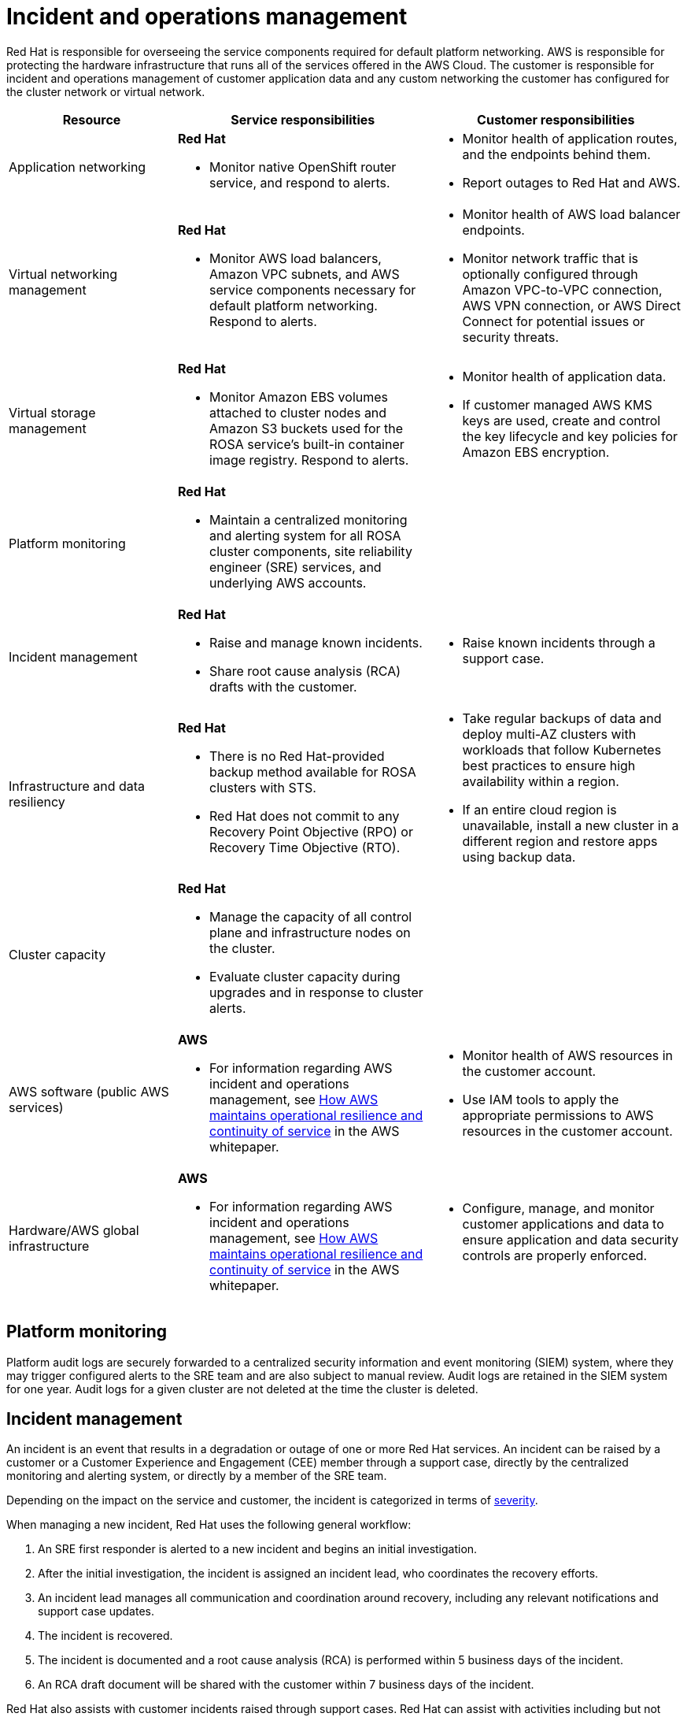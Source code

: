
// Module included in the following assemblies:
//
// * rosa_architecture/rosa_policy_service_definition/rosa-policy-shared-responsibility.adoc
[id="rosa-policy-incident_{context}"]
= Incident and operations management

Red Hat is responsible for overseeing the service components required for default platform networking.
AWS is responsible for protecting the hardware infrastructure that runs all of the services offered in the AWS Cloud. The customer is responsible for incident and operations management of customer application data and any custom networking the customer has configured for the cluster network or virtual network.

[cols= "2a,3a,3a",options="header"]
|===

|Resource
|Service responsibilities
|Customer responsibilities

|Application networking
|**Red Hat**

- Monitor native OpenShift router
service, and respond to alerts.
|- Monitor health of application routes, and the endpoints behind them.
- Report outages to Red Hat and AWS.

|Virtual networking management
|**Red Hat**

- Monitor AWS load balancers, Amazon VPC subnets, and AWS service components necessary for default
platform networking. Respond to alerts.
|- Monitor health of AWS load balancer endpoints.
- Monitor network traffic that is optionally configured through Amazon VPC-to-VPC connection, AWS VPN connection, or AWS
Direct Connect for potential issues or
security threats.

|Virtual storage management
|**Red Hat**

- Monitor Amazon EBS volumes attached to cluster nodes and Amazon S3 buckets used for the ROSA service’s built-in container image
registry. Respond to alerts.
|- Monitor health of application data.
- If customer managed AWS KMS keys are
used, create and control the key lifecycle and
key policies for Amazon EBS encryption.

|Platform monitoring
|**Red Hat**

- Maintain a centralized monitoring and alerting system for all ROSA cluster components, site reliability engineer (SRE) services, and underlying AWS accounts.
|

|Incident management
|**Red Hat**

- Raise and manage known incidents.
- Share root cause analysis (RCA) drafts with the customer.
|- Raise known incidents through a support case.

|Infrastructure and data resiliency
|**Red Hat**

- There is no Red Hat-provided backup method available for ROSA clusters with STS.
- Red Hat does not commit to any Recovery Point Objective (RPO) or Recovery Time Objective (RTO).
|- Take regular backups of data and deploy multi-AZ clusters with workloads that follow Kubernetes best practices to ensure high availability within a region.
- If an entire cloud region is unavailable, install a new cluster in a different region and restore apps using backup data.

|Cluster capacity
|**Red Hat**

- Manage the capacity of all control plane and infrastructure nodes on the cluster.
- Evaluate cluster capacity during upgrades and in response to cluster alerts.
|

|AWS software (public AWS services)
|**AWS**

- For information regarding AWS incident and operations management, see link:https://docs.aws.amazon.com/whitepapers/latest/aws-operational-resilience/how-aws-maintains-operational-resilience-and-continuity-of-service.html#incident-management[How AWS maintains operational resilience and continuity of service] in the AWS whitepaper.
|- Monitor health of AWS resources in the
customer account.
- Use IAM tools to apply the appropriate
permissions to AWS resources in the customer account.

|Hardware/AWS global infrastructure
|**AWS**

- For information regarding AWS incident and operations management, see link:https://docs.aws.amazon.com/whitepapers/latest/aws-operational-resilience/how-aws-maintains-operational-resilience-and-continuity-of-service.html#incident-management[How AWS maintains operational
resilience and continuity of service] in the AWS whitepaper.

|- Configure, manage, and monitor customer applications and data to ensure application and data security controls are properly enforced.

|===

[id="rosa-policy-platform-monitoring_{context}"]
== Platform monitoring
Platform audit logs are securely forwarded to a centralized security information and event monitoring (SIEM) system, where they may trigger configured alerts to the SRE team and are also subject to manual review. Audit logs are retained in the SIEM system for one year. Audit logs for a given cluster are not deleted at the time the cluster is deleted.

[id="rosa-policy-incident-management_{context}"]
== Incident management
An incident is an event that results in a degradation or outage of one or more Red Hat services. An incident can be raised by a customer or a Customer Experience and Engagement (CEE) member through a support case, directly by the centralized monitoring and alerting system, or directly by a member of the SRE team.

Depending on the impact on the service and customer, the incident is categorized in terms of link:https://access.redhat.com/support/offerings/production/sla[severity].

When managing a new incident, Red Hat uses the following general workflow:

. An SRE first responder is alerted to a new incident and begins an initial investigation.
. After the initial investigation, the incident is assigned an incident lead, who coordinates the recovery efforts.
. An incident lead manages all communication and coordination around recovery, including any relevant notifications and support case updates.
. The incident is recovered.
. The incident is documented and a root cause analysis (RCA) is performed within 5 business days of the incident.
. An RCA draft document will be shared with the customer within 7 business days of the incident.

Red Hat also assists with customer incidents raised through support cases. 
Red Hat can assist with activities including but not limited to:

* Forensic gathering, including isolating virtual compute
* Guiding compute image collection
* Providing collected audit logs

//Note: The following content will be used again in the future (per OSDOCS:4654)
//[id="backup-recovery_{context}"]
//== Backup and recovery
//All Red Hat OpenShift Service on AWS cluster metadata from OpenShift Cluster Manager is securely backed up by Red Hat. The following table outlines backup and recovery strategies:

//Verify if the corresponding tables in rosa-sdpolicy-platform.adoc and policy-incident.adoc also need to be updated. 

//[cols= "3a,2a,2a,3a",options="header"]

//|===
//|Component
//|Snapshot frequency
//|Retention
//|Notes

//.2+|Full object store backup, all cluster persistent volumes (PVs)
//|Daily
//|7 days
//.2+|This is a full backup of all Kubernetes objects like etcd, as well as all PVs in the cluster.

//|Weekly
//|30 days


//|Full object store backup
//|Hourly
//|24 hour
//|This is a full backup of all Kubernetes objects like etcd. No PVs are backed up in this backup schedule.

//|Node root volume
//|Never
//|N/A
//|Nodes are considered to be short-term. Nothing critical should be stored on a node's root volume.

//|===

[id="rosa-policy-cluster-capacity_{context}"]
== Cluster capacity

The impact of a cluster upgrade on capacity is evaluated as part of the upgrade testing process to ensure that capacity is not negatively impacted by new additions to the cluster. During a cluster upgrade, additional worker nodes are added to make sure that total cluster capacity is maintained during the upgrade process.

Capacity evaluations by the Red Hat SRE staff also happen in response to alerts from the cluster, after usage thresholds are exceeded for a certain period of time. Such alerts can also result in a notification to the customer.
